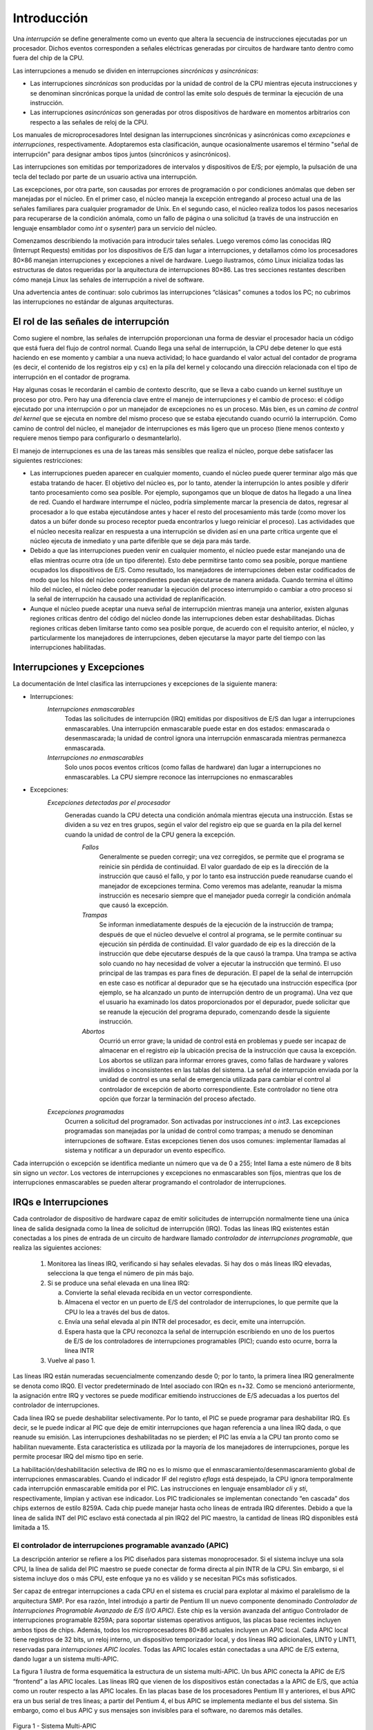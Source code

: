Introducción
============

Una *interrupción* se define generalmente como un evento que altera la secuencia de instrucciones ejecutadas por un procesador. Dichos eventos corresponden a señales eléctricas generadas por circuitos de hardware tanto dentro como fuera del chip de la CPU.

Las interrupciones a menudo se dividen en interrupciones *sincrónicas* y *asincrónicas*:

- Las interrupciones *sincrónicas* son producidas por la unidad de control de la CPU mientras ejecuta instrucciones y se denominan sincrónicas porque la unidad de control las emite solo después de terminar la ejecución de una instrucción.
- Las interrupciones *asincrónicas* son generadas por otros dispositivos de hardware en momentos arbitrarios con respecto a las señales de reloj de la CPU.

Los manuales de microprocesadores Intel designan las interrupciones sincrónicas y asincrónicas como *excepciones* e *interrupciones*, respectivamente. Adoptaremos esta clasificación, aunque ocasionalmente usaremos el término "señal de interrupción" para designar ambos tipos juntos (sincrónicos y asincrónicos).

Las interrupciones son emitidas por temporizadores de intervalos y dispositivos de E/S; por ejemplo, la pulsación de una tecla del teclado por parte de un usuario activa una interrupción.

Las excepciones, por otra parte, son causadas por errores de programación o por condiciones anómalas que deben ser manejadas por el núcleo. En el primer caso, el núcleo maneja la excepción entregando al proceso actual una de las señales familiares para cualquier programador de Unix. En el segundo caso, el núcleo realiza todos los pasos necesarios para recuperarse de la condición anómala, como un fallo de página o una solicitud (a través de una instrucción en lenguaje ensamblador como *int* o *sysenter*) para un servicio del núcleo.

Comenzamos describiendo la motivación para introducir tales señales. Luego veremos cómo las conocidas IRQ (Interrupt Requests) emitidas por los dispositivos de E/S dan lugar a interrupciones, y detallamos cómo los procesadores 80×86 manejan interrupciones y excepciones a nivel de hardware. Luego ilustramos, cómo Linux inicializa todas las estructuras de datos requeridas por la arquitectura de interrupciones 80×86. Las tres secciones restantes describen cómo maneja Linux las señales de interrupción a nivel de software.

Una advertencia antes de continuar: solo cubrimos las interrupciones “clásicas” comunes a todos los PC; no cubrimos las interrupciones no estándar de algunas arquitecturas.

El rol de las señales de interrupción
-------------------------------------
Como sugiere el nombre, las señales de interrupción proporcionan una forma de desviar el procesador hacia un código que está fuera del flujo de control normal. Cuando llega una señal de interrupción, la CPU debe detener lo que está haciendo en ese momento y cambiar a una nueva actividad; lo hace guardando el valor actual del contador de programa (es decir, el contenido de los registros eip y cs) en la pila del kernel y colocando una dirección relacionada con el tipo de interrupción en el contador de programa.

Hay algunas cosas le recordarán el cambio de contexto descrito, que se lleva a cabo cuando un kernel sustituye un proceso por otro. Pero hay una diferencia clave entre el manejo de interrupciones y el cambio de proceso: el código ejecutado por una interrupción o por un manejador de excepciones no es un proceso. Más bien, es un *camino de control del kernel* que se ejecuta en nombre del mismo proceso que se estaba ejecutando cuando ocurrió la interrupción. Como camino de control del núcleo, el manejador de interrupciones es más ligero que un proceso (tiene menos contexto y requiere menos tiempo para configurarlo o desmantelarlo).

El manejo de interrupciones es una de las tareas más sensibles que realiza el núcleo, porque debe satisfacer las siguientes restricciones:

- Las interrupciones pueden aparecer en cualquier momento, cuando el núcleo puede querer terminar algo más que estaba tratando de hacer. El objetivo del núcleo es, por lo tanto, atender la interrupción lo antes posible y diferir tanto procesamiento como sea posible. Por ejemplo, supongamos que un bloque de datos ha llegado a una línea de red. Cuando el hardware interrumpe el núcleo, podría simplemente marcar la presencia de datos, regresar al procesador a lo que estaba ejecutándose antes y hacer el resto del procesamiento más tarde (como mover los datos a un búfer donde su proceso receptor pueda encontrarlos y luego reiniciar el proceso). Las actividades que el núcleo necesita realizar en respuesta a una interrupción se dividen así en una parte crítica urgente que el núcleo ejecuta de inmediato y una parte diferible que se deja para más tarde.
- Debido a que las interrupciones pueden venir en cualquier momento, el núcleo puede estar manejando una de ellas mientras ocurre otra (de un tipo diferente). Esto debe permitirse tanto como sea posible, porque mantiene ocupados los dispositivos de E/S. Como resultado, los manejadores de interrupciones deben estar codificados de modo que los hilos del núcleo correspondientes puedan ejecutarse de manera anidada. Cuando termina el último hilo del núcleo, el núcleo debe poder reanudar la ejecución del proceso interrumpido o cambiar a otro proceso si la señal de interrupción ha causado una actividad de replanificación.
- Aunque el núcleo puede aceptar una nueva señal de interrupción mientras maneja una anterior, existen algunas regiones críticas dentro del código del núcleo donde las interrupciones deben estar deshabilitadas. Dichas regiones críticas deben limitarse tanto como sea posible porque, de acuerdo con el requisito anterior, el núcleo, y particularmente los manejadores de interrupciones, deben ejecutarse la mayor parte del tiempo con las interrupciones habilitadas.

Interrupciones y Excepciones
----------------------------
La documentación de Intel clasifica las interrupciones y excepciones de la siguiente manera:

- Interrupciones:
    *Interrupciones enmascarables*
        Todas las solicitudes de interrupción (IRQ) emitidas por dispositivos de E/S dan lugar a interrupciones enmascarables. Una interrupción enmascarable puede estar en dos estados: enmascarada o desenmascarada; la unidad de control ignora una interrupción enmascarada mientras permanezca enmascarada.
    *Interrupciones no enmascarables*
        Solo unos pocos eventos críticos (como fallas de hardware) dan lugar a interrupciones no enmascarables. La CPU siempre reconoce las interrupciones no enmascarables
- Excepciones:
    *Excepciones detectadas por el procesador*
        Generadas cuando la CPU detecta una condición anómala mientras ejecuta una instrucción. Estas se dividen a su vez en tres grupos, según el valor del registro eip que se guarda en la pila del kernel cuando la unidad de control de la CPU genera la excepción.
            *Fallos*
                Generalmente se pueden corregir; una vez corregidos, se permite que el programa se reinicie sin pérdida de continuidad. El valor guardado de eip es la dirección de la instrucción que causó el fallo, y por lo tanto esa instrucción puede reanudarse cuando el manejador de excepciones termina. Como veremos mas adelante, reanudar la misma instrucción es necesario siempre que el manejador pueda corregir la condición anómala que causó la excepción.
            *Trampas*
                Se informan inmediatamente después de la ejecución de la instrucción de trampa; después de que el núcleo devuelve el control al programa, se le permite continuar su ejecución sin pérdida de continuidad. El valor guardado de eip es la dirección de la instrucción que debe ejecutarse después de la que causó la trampa. Una trampa se activa solo cuando no hay necesidad de volver a ejecutar la instrucción que terminó. El uso principal de las trampas es para fines de depuración. El papel de la señal de interrupción en este caso es notificar al depurador que se ha ejecutado una instrucción específica (por ejemplo, se ha alcanzado un punto de interrupción dentro de un programa). Una vez que el usuario ha examinado los datos proporcionados por el depurador, puede solicitar que se reanude la ejecución del programa depurado, comenzando desde la siguiente instrucción.
            *Abortos*
                Ocurrió un error grave; la unidad de control está en problemas y puede ser incapaz de almacenar en el registro *eip* la ubicación precisa de la instrucción que causa la excepción. Los abortos se utilizan para informar errores graves, como fallas de hardware y valores inválidos o inconsistentes en las tablas del sistema. La señal de interrupción enviada por la unidad de control es una señal de emergencia utilizada para cambiar el control al controlador de excepción de aborto correspondiente. Este controlador no tiene otra opción que forzar la terminación del proceso afectado.

    *Excepciones programadas*
        Ocurren a solicitud del programador. Son activadas por instrucciones *int* o *int3*. Las excepciones programadas son manejadas por la unidad de control como trampas; a menudo se denominan interrupciones de software. Estas excepciones tienen dos usos comunes: implementar llamadas al sistema y notificar a un depurador un evento específico.

Cada interrupción o excepción se identifica mediante un número que va de 0 a 255; Intel llama a este número de 8 bits sin signo un *vector*. Los vectores de interrupciones y excepciones no enmascarables son fijos, mientras que los de interrupciones enmascarables se pueden alterar programando el controlador de interrupciones.

IRQs e Interrupciones
---------------------
Cada controlador de dispositivo de hardware capaz de emitir solicitudes de interrupción normalmente tiene una única línea de salida designada como la línea de solicitud de interrupción (IRQ). Todas las líneas IRQ existentes están conectadas a los pines de entrada de un circuito de hardware llamado *controlador de interrupciones programable*, que realiza las siguientes acciones:

 1. Monitorea las líneas IRQ, verificando si hay señales elevadas. Si hay dos o más líneas IRQ elevadas, selecciona la que tenga el número de pin más bajo.
 2. Si se produce una señal elevada en una línea IRQ:

    a. Convierte la señal elevada recibida en un vector correspondiente.
    b. Almacena el vector en un puerto de E/S del controlador de interrupciones, lo que permite que la CPU lo lea a través del bus de datos.
    c. Envía una señal elevada al pin INTR del procesador, es decir, emite una interrupción.
    d. Espera hasta que la CPU reconozca la señal de interrupción escribiendo en uno de los puertos de E/S de los controladores de interrupciones programables (PIC); cuando esto ocurre, borra la línea INTR

 3. Vuelve al paso 1.

Las líneas IRQ están numeradas secuencialmente comenzando desde 0; por lo tanto, la primera línea IRQ generalmente se denota como IRQ0. El vector predeterminado de Intel asociado con IRQn es n+32. Como se mencionó anteriormente, la asignación entre IRQ y vectores se puede modificar emitiendo instrucciones de E/S adecuadas a los puertos del controlador de interrupciones.

Cada línea IRQ se puede deshabilitar selectivamente. Por lo tanto, el PIC se puede programar para deshabilitar IRQ. Es decir, se le puede indicar al PIC que deje de emitir interrupciones que hagan referencia a una línea IRQ dada, o que reanude su emisión. Las interrupciones deshabilitadas no se pierden; el PIC las envía a la CPU tan pronto como se habilitan nuevamente. Esta característica es utilizada por la mayoría de los manejadores de interrupciones, porque les permite procesar IRQ del mismo tipo en serie.

La habilitación/deshabilitación selectiva de IRQ no es lo mismo que el enmascaramiento/desenmascaramiento global de interrupciones enmascarables. Cuando el indicador IF del registro *eflags* está despejado, la CPU ignora temporalmente cada interrupción enmascarable emitida por el PIC. Las instrucciones en lenguaje ensamblador *cli* y *sti*, respectivamente, limpian y activan ese indicador. Los PIC tradicionales se implementan conectando “en cascada” dos chips externos de estilo 8259A. Cada chip puede manejar hasta ocho líneas de entrada IRQ diferentes. Debido a que la línea de salida INT del PIC esclavo está conectada al pin IRQ2 del PIC maestro, la cantidad de líneas IRQ disponibles está limitada a 15.

El controlador de interrupciones programable avanzado (APIC)
************************************************************
La descripción anterior se refiere a los PIC diseñados para sistemas monoprocesador. Si el sistema incluye una sola CPU, la línea de salida del PIC maestro se puede conectar de forma directa al pin INTR de la CPU. Sin embargo, si el sistema incluye dos o más CPU, este enfoque ya no es válido y se necesitan PICs más sofisticados.

Ser capaz de entregar interrupciones a cada CPU en el sistema es crucial para explotar al máximo el paralelismo de la arquitectura SMP. Por esa razón, Intel introdujo a partir de Pentium III un nuevo componente denominado *Controlador de Interrupciones Programable Avanzado de E/S (I/O APIC)*. Este chip es la versión avanzada del antiguo Controlador de interrupciones programable 8259A; para soportar sistemas operativos antiguos, las placas base recientes incluyen ambos tipos de chips. Además, todos los microprocesadores 80×86 actuales incluyen un APIC local. Cada APIC local tiene registros de 32 bits, un reloj interno, un dispositivo temporizador local, y dos líneas IRQ adicionales, LINT0 y LINT1, reservadas para *interrupciones APIC locales*. Todas las APIC locales están conectadas a una APIC de E/S externa, dando lugar a un sistema multi-APIC.

La figura 1 ilustra de forma esquemática la estructura de un sistema multi-APIC. Un bus APIC conecta la APIC de E/S “frontend” a las APIC locales. Las líneas IRQ que vienen de los dispositivos están conectadas a la APIC de E/S, que actúa como un router respecto a las APIC locales. En las placas base de los procesadores Pentium III y anteriores, el bus APIC era un bus serial de tres líneas; a partir del Pentium 4, el bus APIC se implementa mediante el bus del sistema. Sin embargo, como el bus APIC y sus mensajes son invisibles para el software, no daremos más detalles.

..  figure:: ../images/interrupciones-excepciones-figura-1-sistema-multi-apic.png
    :align: center
    :alt: Figura 1 - Sistema Multi-APIC

    Figura 1 - Sistema Multi-APIC

El APIC de E/S consta de un conjunto de 24 líneas IRQ, una *tabla de redirección de interrupciones* de 24 entradas, registros programables y una unidad de mensajes para enviar y recibir mensajes APIC a través del bus APIC. A diferencia de los pines IRQ del 8259A, la prioridad de las interrupciones no está relacionada con el número de pin: cada entrada en la tabla de redirección se puede programar individualmente para indicar el vector de interrupción y la prioridad, el procesador de destino y cómo se selecciona el procesador. La información en la tabla de redirección se utiliza para traducir cada señal IRQ externa en un mensaje a una o más unidades APIC locales a través del bus APIC.

Las solicitudes de interrupción que provienen de dispositivos de hardware externos se pueden distribuir entre las CPUs disponibles de dos maneras:

*Distribución estática*
    La señal IRQ se envía a los APIC locales enumerados en la entrada correspondiente de la tabla de redirección. La interrupción se envía a una CPU específica, a un subconjunto de CPUs o a todas las CPUs a la vez (modo broadcast).
*Distribución dinámica*
    La señal IRQ se entrega al APIC local del procesador que está ejecutando el proceso con la prioridad más baja.

    Cada APIC local tiene un *registro de prioridad de tarea* programable (TPR), que se utiliza para calcular la prioridad del proceso que se está ejecutando actualmente. Intel espera que este registro se modifique por núcleo de sistema operativo con cada cambio de proceso.

    Si dos o más CPU comparten la prioridad más baja, la carga se distribuye entre ellas utilizando una técnica llamada *arbitraje*. A cada CPU se le asigna una prioridad de arbitraje diferente que va de 0 (la más baja) a 15 (la más alta) en el registro de prioridad de arbitraje del APIC local.

    Cada vez que se entrega una interrupción a una CPU, su prioridad de arbitraje correspondiente se establece automáticamente en 0, mientras que la prioridad de arbitraje de cualquier otra CPU aumenta. Cuando el registro de prioridad de arbitraje se vuelve mayor que 15, se establece en la prioridad de arbitraje anterior de la CPU ganadora incrementada en 1. Por lo tanto, las interrupciones se distribuyen en forma de round-robin entre las CPU con la misma prioridad de tarea.

Además de distribuir interrupciones entre procesadores, el sistema multi-APIC permite que las CPUs generen *interrupciones entre procesadores*. Cuando una CPU desea enviar una interrupción a otra CPU, almacena el vector de interrupción y el identificador del APIC local del objetivo en el Registro de Comando de Interrupción (ICR) de su propio APIC local. Luego se envía un mensaje a través del bus APIC al APIC local del objetivo, que, por lo tanto, emite una interrupción correspondiente a su propia CPU.

Las interrupciones entre procesadores (en resumen, IPIs) son un componente crucial de la arquitectura SMP. Linux las usa activamente para intercambiar mensajes entre CPUs.

Muchos de los sistemas monoprocesador actuales incluyen un chip APIC de E/S, que puede configurarse de dos maneras distintas:

- Como un PIC externo estándar de estilo 8259A conectado a la CPU. El APIC local está deshabilitado y las dos líneas IRQ locales LINT0 y LINT1 están configuradas, respectivamente, como pines INTR y NMI.
- Como un APIC de E/S externo estándar. El APIC local está habilitado y todas las interrupciones externas se reciben a través del APIC de E/S.

Excepciones
-----------
Los microprocesadores 80×86 emiten aproximadamente 20 excepciones diferentes. El núcleo debe proporcionar un manejador de excepciones dedicado para cada tipo de excepción. Para algunas excepciones, la unidad de control de la CPU también genera un *código de error de hardware* y lo inserta en la pila del núcleo antes de iniciar el manejador de excepciones.

Intel reserva los valores del 20 al 31 para desarrollos futuros. Cada excepción es manejada por un manejador de excepciones específico, que generalmente envía una señal Unix al proceso que causó la excepción.

Tabla de descriptores de interrupciones
---------------------------------------
Una tabla del sistema llamada *Tabla de Descriptores de Interrupciones (IDT)* asocia cada interrupción o vector de excepción con la dirección del manejador de interrupciones o excepciones correspondiente. La IDT debe inicializarse correctamente antes de que el núcleo habilite las interrupciones.

El formato de la IDT es similar al de la GDT y las LDT examinadas con antelación. Cada entrada corresponde a una interrupción o un vector de excepción y consta de un descriptor de 8 bytes. Por lo tanto, se requiere un máximo de 256×8=2048 bytes para almacenar el IDT.

El registro de CPU *idtr* permite que el IDT se ubique en cualquier lugar de la memoria: especifica tanto la dirección lineal base del IDT como su límite (longitud máxima). Debe inicializarse antes de habilitar interrupciones.

El IDT puede incluir tres tipos de descriptores; la Figura 4-2 ilustra el significado de los 64 bits incluidos en cada uno de ellos. En particular, el valor del campo Tipo codificado en los bits 40–43 identifica el tipo de descriptor.

..  figure:: ../images/interrupciones-excepciones-figura-2-formato-descriptores-manejadores.png
    :align: center
    :alt: Figura 2 - Formato de los descriptores de los manejadores

    Figura 2 - Formato de los descriptores de los manejadores

Manejo de interrupciones y excepciones por hardware
---------------------------------------------------

Ahora describiremos cómo la unidad de control de la CPU maneja las interrupciones y excepciones. Suponemos que el núcleo se ha inicializado y, por lo tanto, la CPU está funcionando en modo protegido.

Después de ejecutar una instrucción, el par de registros *cs* y *eip* contienen la dirección lógica de la siguiente instrucción que se ejecutará. Antes de tratar esa instrucción, la unidad de control verifica si se produjo una interrupción o una excepción mientras la unidad de control ejecutaba la instrucción anterior. Si se produjo una, la unidad de control hace lo siguiente:

 1. Determina el vector *i* (0≤i≤255) asociado con la interrupción o la excepción.
 2. Lee la entrada i-ésima del IDT al que hace referencia el registro *idtr*.
 3. Obtiene la dirección base del GDT del registro *gdtr* y busca en el GDT para leer el descriptor de segmento identificado por el selector en la entrada del IDT. Este descriptor especifica la dirección base del segmento que incluye el controlador de interrupción o excepción.
 4. Se asegura de que la interrupción haya sido emitida por una fuente autorizada. En primer lugar, compara el nivel de privilegio actual (CPL), que se almacena en los dos bits menos significativos del registro *cs*, con el nivel de privilegio del descriptor (DPL) del descriptor de segmento incluido en el GDT. Genera una excepción de “Protección general” si el CPL es inferior al DPL, porque el manejador de interrupciones no puede tener un privilegio inferior al del programa que causó la interrupción.
 5. Comprueba si se está produciendo un cambio de nivel de privilegio, es decir, si el CPL es diferente del DPL del descriptor de segmento seleccionado. Si es así, la unidad de control debe empezar a utilizar la pila asociada con el nuevo nivel de privilegio. Para ello, realiza los siguientes pasos:

    a. Accede al segmento TSS del proceso en ejecución.
    b. Carga los registros *ss* y *esp* con los valores adecuados para el segmento de pila y el puntero de pila asociados con el nuevo nivel de privilegio. Estos valores se encuentran en el TSS.
    c. En la nueva pila, guarda los valores anteriores de *ss* y *esp*, que definen la dirección lógica de la pila asociada con el nivel de privilegio anterior.
 6. Si se ha producido un fallo, carga *cs* y *eip* con la dirección lógica de la instrucción que causó la excepción para que pueda ejecutarse de nuevo.
 7. Guarda el contenido de *eflags*, *cs* y *eip* en la pila.
 8. Si la excepción lleva un código de error de hardware, lo guarda en la pila.
 9. Carga *cs* y *eip*, respectivamente, con el Selector de segmento y los campos Offset del Descriptor de segmento almacenados en la entrada i-ésima del IDT. Estos valores definen la dirección lógica de la primera instrucción del manejador de interrupciones o excepciones.

El último paso realizado por la unidad de control es equivalente a un salto al manejador de interrupciones o excepciones. En otras palabras, la instrucción procesada por la unidad de control después de tratar la señal de interrupción es la primera instrucción del manejador seleccionado.

Después de procesar la interrupción o excepción, el manejador correspondiente debe ceder el control al proceso interrumpido emitiendo la instrucción *iret*, que obliga a la unidad de control a:

 1. Cargar los registros *cs*, *eip* y *eflags* con los valores guardados en la pila. Si se ha insertado un código de error de hardware en la pila sobre el contenido de *eip*, se debe extraer antes de ejecutar *iret*.
 2. Verificar si el CPL del manejador es igual al valor contenido en los dos bits menos significativos de *cs* (esto significa que el proceso interrumpido se estaba ejecutando en el mismo nivel de privilegio que el manejador). Si es así, *iret* concluye la ejecución; de lo contrario, pasa al siguiente paso.
 3. Carga los registros *ss* y *esp* de la pila y vuelva a la pila asociada con el nivel de privilegio anterior.
 4. Examina el contenido de los registros de segmento *ds, es, fs y gs*; si alguno de ellos contiene un selector que hace referencia a un Descriptor de Segmento cuyo valor DPL es menor que CPL, borre el registro de segmento correspondiente. La unidad de control hace esto para prohibir que los programas de Modo Usuario que se ejecutan con un CPL igual a 3 utilicen registros de segmento utilizados previamente por rutinas del núcleo (con un DPL igual a 0). Si estos registros no se borran, los programas de Modo Usuario maliciosos podrían explotarlos para acceder al espacio de direcciones del núcleo.

Ejecución anidada de controladores de excepciones e interrupciones
------------------------------------------------------------------
Cada interrupción o excepción da lugar a una ruta de control del núcleo o a una secuencia separada de instrucciones que se ejecutan en modo núcleo en nombre del proceso actual. Por ejemplo, cuando un dispositivo de E/S lanza una interrupción, las primeras instrucciones de la ruta de control del núcleo correspondiente son las que guardan el contenido de los registros de la CPU en la pila del modo núcleo, mientras que las últimas son las que restauran el contenido de los registros.

Las rutas de control del núcleo pueden estar anidadas de forma arbitraria; un manejador de interrupciones puede ser interrumpido por otro manejador de interrupciones, dando lugar así a una ejecución anidada de rutas de control del núcleo, como se muestra en la figura 3. Como resultado, las últimas instrucciones de una ruta de control del núcleo que se encarga de una interrupción no siempre ponen el proceso actual de nuevo en modo usuario: si el nivel de anidación es mayor que 1, estas instrucciones pondrán en ejecución la ruta de control del núcleo que se interrumpió por última vez, y la CPU seguirá funcionando en modo núcleo.

..  figure:: ../images/interrupciones-excepciones-figura-3-ejemplo-ejecucion-anidada-hilos-kernel.png
    :align: center
    :alt: Figura 3 - Un ejemplo de ejecución anidada de hilos del kernel

    Figura 3 - Un ejemplo de ejecución anidada de hilos del kernel

El precio a pagar por permitir rutas de control de kernel anidadas es que un manejador de interrupciones nunca debe bloquearse, es decir, no se puede realizar ningún cambio de proceso mientras que se esté ejecutando un manejador de interrupciones. De hecho, todos los datos necesarios para reanudar una ruta de control de kernel anidada se almacenan en la pila del modo kernel, que está estrechamente vinculada al proceso actual.

Suponiendo que el kernel no tiene errores, la mayoría de las excepciones solo pueden ocurrir mientras la CPU está en modo usuario. De hecho, son causadas por errores de programación o activadas por depuradores. Sin embargo, la excepción "Page Fault" puede ocurrir en el modo kernel. Esto sucede cuando el proceso intenta direccionar una página que pertenece a su espacio de direcciones pero que no está actualmente en la RAM. Mientras maneja dicha excepción, el kernel puede suspender el proceso actual y reemplazarlo con otro hasta que la página solicitada esté disponible. La ruta de control de kernel que maneja la excepción "Page Fault" reanuda la ejecución tan pronto como el proceso obtiene el procesador nuevamente.

Como el manejador de excepciones “Page Fault” nunca da lugar a más excepciones, como máximo se pueden apilar dos rutas de control del núcleo asociadas con excepciones (la primera causada por una invocación de llamada del sistema, la segunda causada por un Page Fault), una sobre la otra.

A diferencia de las excepciones, las interrupciones emitidas por dispositivos de E/S no hacen referencia a estructuras de datos específicas del proceso actual, aunque las rutas de control del núcleo que las manejan se ejecutan en nombre de ese proceso. De hecho, es imposible predecir qué proceso se estará ejecutando cuando se produzca una interrupción determinada.

Un manejador de interrupciones puede anular tanto a otros manejadores de interrupciones como a manejadores de excepciones. Por el contrario, un manejador de excepciones nunca anula a un manejador de interrupciones. La única excepción que se puede activar en el modo de núcleo es “Page Fault”, que acabamos de describir. Pero los manejadores de interrupciones nunca realizan operaciones que puedan inducir fallos de página y, por lo tanto, potencialmente, un cambio de proceso.

Linux intercambia las rutas de control del núcleo por dos razones principales:

- Para mejorar el rendimiento de los controladores de interrupciones programables y los controladores de dispositivos. Supongamos que un controlador de dispositivo emite una señal en una línea IRQ: el PIC la transforma en una interrupción externa y, a continuación, tanto el PIC como el controlador de dispositivo permanecen bloqueados hasta que el PIC recibe un acuse de recibo de la CPU. Gracias al intercambio de rutas de control del núcleo, el núcleo puede enviar el acuse de recibo incluso cuando está gestionando una interrupción anterior.
- Para implementar un modelo de interrupción sin niveles de prioridad. Debido a que cada manejador de interrupciones puede ser postergado por otro, no hay necesidad de establecer prioridades predefinidas entre los dispositivos de hardware. Esto simplifica el código del núcleo y mejora su portabilidad.

En sistemas multiprocesador, varias rutas de control del núcleo pueden ejecutarse simultáneamente. Además, una ruta de control del núcleo asociada a una excepción puede empezar a ejecutarse en una CPU y, debido a un cambio de proceso, migrar a otra CPU.

Manejo de excepciones
---------------------
La mayoría de las excepciones emitidas por la CPU son interpretadas por Linux como condiciones de error. Cuando se produce una de ellas, el núcleo envía una señal al proceso que causó la excepción para notificarle una condición anómala. Si, por ejemplo, un proceso realiza una división por cero, la CPU lanza una excepción de “Error de división” y el controlador de excepciones correspondiente envía una señal SIGFPE al proceso actual, que luego toma las medidas necesarias para recuperarse o (si no se ha configurado ningún controlador de señales para esa señal) abortar.

Los manejadores de excepciones tienen una estructura estándar que consta de tres pasos:

1. Guardar el contenido de la mayoría de los registros en la pila del modo kernel (esta parte está codificada en lenguaje ensamblador).
2. Manejar la excepción mediante una función C de alto nivel.
3. Salir del manejador mediante la función ret_from_exception().

Manejo de interrupciones
------------------------
Como explicamos anteriormente, la mayoría de las excepciones se manejan simplemente enviando una señal Unix al proceso que causó la excepción. La acción a tomar se pospone hasta que el proceso recibe la señal; como resultado, el núcleo puede procesar la excepción rápidamente.

Este enfoque no se aplica a las interrupciones, porque con frecuencia llegan mucho después de que el proceso con el que están relacionadas (por ejemplo, un proceso que solicitó una transferencia de datos) haya sido suspendido y se esté ejecutando un proceso completamente no relacionado. Por lo tanto, no tendría sentido enviar una señal Unix al proceso actual.

El manejo de interrupciones depende del tipo de interrupción. Para nuestros propósitos, distinguiremos tres clases principales de interrupciones:

*Interrupciones de E/S*
    Un dispositivo de E/S requiere atención; el manejador de interrupciones correspondiente debe consultar al dispositivo para determinar el curso de acción adecuado.
*Interrupciones del temporizador*
    Algún temporizador, ya sea un temporizador APIC local o un temporizador externo, ha emitido una interrupción; este tipo de interrupción le dice al núcleo que ha transcurrido un intervalo de tiempo fijo. Estas interrupciones se manejan principalmente como interrupciones de E/S.
*Interrupciones entre procesadores*
    Una CPU emitió una interrupción para otra CPU de un sistema multiprocesador.

Manejo de interrupciones de E/S
*******************************
En general, un manejador de interrupciones de E/S debe ser lo suficientemente flexible para dar servicio a varios dispositivos al mismo tiempo. En la arquitectura de bus PCI, por ejemplo, varios dispositivos pueden compartir la misma línea IRQ. Esto significa que el vector de interrupción por sí solo no cuenta toda la historia. En el ejemplo que se muestra en la siguiente tabla, el mismo vector 43 se asigna al puerto USB y a la tarjeta de sonido. Sin embargo, algunos dispositivos de hardware que se encuentran en arquitecturas de PC más antiguas (como ISA) no funcionan de manera confiable si su línea IRQ se comparte con otros dispositivos.

La flexibilidad del manejador de interrupciones se logra de dos maneras distintas, como se analiza en la siguiente lista.

*Uso compartido de IRQ*
    El manejador de interrupciones ejecuta varias rutinas de servicio de interrupción (ISR). Cada ISR es una función relacionada con un solo dispositivo que comparte la línea IRQ. Debido a que no es posible saber de antemano qué dispositivo en particular emitió la IRQ, cada ISR se ejecuta para verificar si su dispositivo necesita atención; si es así, la ISR realiza todas las operaciones que deben ejecutarse cuando el dispositivo genera una interrupción.
*Asignación dinámica de IRQ*
    Una línea IRQ se asocia con un controlador de dispositivo en el último momento posible; por ejemplo, la línea IRQ del dispositivo de disquete se asigna sólo cuando un usuario accede al dispositivo de disquete. De esta manera, el mismo vector IRQ puede ser utilizado por varios dispositivos de hardware incluso si no pueden compartir la línea IRQ; por supuesto, los dispositivos de hardware no pueden utilizarse al mismo tiempo.

No todas las acciones que se deben realizar cuando se produce una interrupción tienen la misma urgencia. De hecho, el propio manejador de interrupciones no es un lugar adecuado para todo tipo de acciones. Las operaciones largas no críticas deben posponerse, porque mientras se está ejecutando un manejador de interrupciones, las señales en la línea IRQ correspondiente se ignoran temporalmente. Lo más importante, el proceso en nombre del cual se ejecuta un manejador de interrupciones debe permanecer siempre en el estado TASK_RUNNING, o puede producirse un bloqueo del sistema. Por tanto, los manejadores de interrupciones no pueden realizar ningún procedimiento de bloqueo como una operación de disco de E/S. Linux divide las acciones que se deben realizar después de una interrupción en tres clases:

*Críticas*
    Acciones, como reconocer una interrupción al PIC, reprogramar el PIC o el controlador del dispositivo o actualizar las estructuras de datos a las que acceden tanto el dispositivo como el procesador. Estas se pueden ejecutar rápidamente y son críticas, porque se deben realizar lo antes posible. Las acciones críticas se ejecutan dentro del manejador de interrupciones de inmediato, con las interrupciones enmascarables deshabilitadas.
*No críticas*
    Acciones como actualizar las estructuras de datos a las que solo accede el procesador (por ejemplo, leer el código después de que se haya presionado una tecla del teclado). Estas acciones también pueden finalizar rápidamente, por lo que el manejador de interrupciones las ejecuta inmediatamente, con las interrupciones habilitadas.
*Diferibles no críticas*
    Acciones como copiar el contenido de un búfer en el espacio de direcciones de un proceso (por ejemplo, enviar el búfer de línea del teclado al proceso manejador de terminal). Estas pueden demorarse durante un largo intervalo de tiempo sin afectar las operaciones del núcleo; el proceso interesado simplemente seguirá esperando los datos. Las acciones diferibles no críticas se realizan por medio de funciones separadas que se analizan en la sección posterior “Softirqs y Tasklets”.

Independientemente del tipo de circuito que causó la interrupción, todos los manejadores de interrupciones de E/S realizan las mismas cuatro acciones básicas:

1. Guardar el valor de IRQ y el contenido del registro en la pila del Kernel.
2. Enviar un acuse de recibo al PIC que está dando servicio a la línea IRQ, lo que le permite emitir más interrupciones.
3. Ejecutar las rutinas de servicio de interrupción (ISR) asociadas con todos los dispositivos que comparten la IRQ.
4. Terminar saltando a la dirección *ret_from_intr()*.

Se necesitan varios descriptores para representar tanto el estado de las líneas IRQ como las funciones que se ejecutarán cuando se produce una interrupción. La igura 4 representa de forma esquemática los circuitos de hardware y las funciones de software utilizadas para manejar una interrupción. Estas funciones se analizan en las siguientes secciones.

Vectores de interrupción
>>>>>>>>>>>>>>>>>>>>>>>>
Como se ilustra en la siguiente tabla, a las IRQ físicas se les puede asignar cualquier vector en el rango 32–238. Sin embargo, Linux usa el vector 128 para implementar llamadas al sistema.

+------------------+--------------------------------------------------+
| Rango del Vector | Uso                                              |
+==================+==================================================+
|0-19(0x0-0x13)    | Interrupciones y excepciones no enmascarables    |
+------------------+--------------------------------------------------+
|20-31(0x14-0x1f)  | Reservado por Intel                              |
+------------------+--------------------------------------------------+
|32-127(0x20-0x7f) | Interrupciones Externas (IRQs)                   |
+------------------+--------------------------------------------------+
|128(0x80)         | Excepción programada para llamadas al sistema    |
+------------------+--------------------------------------------------+
|129-238(0x81-0xee)| Interrupciones Externas (IRQs)                   |
+------------------+--------------------------------------------------+
|239(0xef)         | Interrupción del timer del APIC local            |
+------------------+--------------------------------------------------+
|240(0xfo)         | Interrupción termal del APIC local               |
+------------------+--------------------------------------------------+
|241-250(0xf1-0xfa)| Reservado por Linux para uso futuro              |
+------------------+--------------------------------------------------+
|251-253(0xfb-0xfd)| Interrupciones entre procesadores                |
+------------------+--------------------------------------------------+
|254(0xfe)         | Interrupcion de error del APIC local             |
+------------------+--------------------------------------------------+
|255(0xff          | Interrupcion espurea del APIC local              |
+------------------+--------------------------------------------------+

La arquitectura de PC compatible con IBM requiere que algunos dispositivos estén conectados estáticamente a líneas IRQ específicas. En particular:

- El dispositivo temporizador de intervalo debe estar conectado a la línea IRQ0.
- El PIC esclavo 8259A debe estar conectado a la línea IRQ2 (aunque ahora se están usando PIC más avanzados, Linux aún admite PIC de estilo 8259A).

..  figure:: ../images/interrupciones-excepciones-figura-4-manejo-de-interrupciones-ES.png
    :align: center
    :alt: Figura 4 - Manejo de interrupciones de E/S

    Figura 4 - Manejo de interrupciones de E/S

- El coprocesador matemático externo debe estar conectado a la línea IRQ13 (aunque los procesadores 80×86 recientes ya no usan dicho dispositivo, Linux continúa admitiendo el modelo 80386).
- En general, un dispositivo de E/S se puede conectar a un número limitado de líneas IRQ. (De hecho, cuando se juega con un PC antiguo en el que no es posible compartir IRQ, es posible que no se pueda instalar una nueva tarjeta debido a conflictos de IRQ con otros dispositivos de hardware ya presentes). 

Hay tres formas de seleccionar una línea para un dispositivo configurable por IRQ:
- Configurando puentes de hardware (solo en tarjetas de dispositivos muy antiguas).
- Mediante un programa de utilidad enviado con el dispositivo y ejecutado al instalarlo. Dicho programa puede solicitar al usuario que seleccione un número de IRQ disponible o sondear el sistema para determinar un número disponible por sí mismo.
- Mediante un protocolo de hardware ejecutado al iniciar el sistema. Los dispositivos periféricos declaran qué líneas de interrupción están listos para usar; luego, se negocian los valores finales para reducir los conflictos tanto como sea posible. Una vez hecho esto, cada manejador de interrupciones puede leer la IRQ asignada mediante una función que accede a algunos puertos de E/S del dispositivo. Por ejemplo, los controladores para dispositivos que cumplen con el estándar de Interconexión de componentes periféricos (PCI) utilizan un grupo de funciones como *pci_read_config_byte()* para acceder al espacio de configuración del dispositivo.

La siguiente tabla muestra una disposición bastante arbitraria de dispositivos e IRQ, como los que se pueden encontrar en una PC en particular.

+-----+-----+--------------------------------+
| IRQ | INT | Dispositivo de hardware        |
+=====+=====+================================+
|0    |32   | Timer                          |
+-----+-----+--------------------------------+
|1    |33   | Teclado                        |
+-----+-----+--------------------------------+
|2    |34   | PIC en cascada                 |
+-----+-----+--------------------------------+
|3    |35   | Segundo puerto serial          |
+-----+-----+--------------------------------+
|4    |36   | Primer puerto serial           |
+-----+-----+--------------------------------+
|6    |38   | Disquetera                     |
+-----+-----+--------------------------------+
|8    |40   | Reloj del sistema              |
+-----+-----+--------------------------------+
|10   |42   | Interface de red               |
+-----+-----+--------------------------------+
|11   |43   | Puerto USB, placa de sonido    |
+-----+-----+--------------------------------+
|12   |44   | Mouse PS/S                     |
+-----+-----+--------------------------------+
|13   |45   | Coprocesador matemático        |
+-----+-----+--------------------------------+
|14   |46   | Controlador de disco IDE 1     |
+-----+-----+--------------------------------+
|15   |47   | Controlador de disco IDE 2     |
+-----+-----+--------------------------------+

El núcleo debe descubrir qué dispositivo de E/S corresponde al número de IRQ antes de habilitar las interrupciones. De lo contrario, por ejemplo, ¿cómo podría el núcleo manejar una señal de un disco SCSI sin saber qué vector corresponde al dispositivo? La correspondencia se establece mientras se inicializa cada controlador de dispositivo.

Estructuras de datos de IRQs
>>>>>>>>>>>>>>>>>>>>>>>>>>>>
Como siempre, cuando se discuten operaciones complicadas que involucran transiciones de estado, ayuda entender primero dónde se almacenan los datos clave. Por lo tanto, esta sección explica las estructuras de datos que soportan el manejo de interrupciones y cómo se disponen en varios descriptores. La figura 5 ilustra esquemáticamente las relaciones entre los descriptores principales que representan el estado de las líneas IRQ.

..  figure:: ../images/interrupciones-excepciones-figura-5-descriptores-de-interrupciones.png
    :align: center
    :alt: Figura 5 - Descriptores de IRQs

    Figura 5 - Descriptores de IRQs

Cada vector de interrupción tiene su propio descriptor *irq_desc_t*, cuyos campos se enumeran en la siguiente tabla. Todos estos descriptores se agrupan en el vector *irq_desc*.

+----------------+-----------------------------------------------------------------------------+
| Campo          | Descripción                                                                 |
+================+=============================================================================+
|handler         | Apunta al objeto PIC que sirve la linea IRQ.                                |
+----------------+-----------------------------------------------------------------------------+
|handler_data    | Puntero a los datos usado por los métodos del objeto PIC                    |
+----------------+-----------------------------------------------------------------------------+
|action          | Identifica las rutinas de interrupción que serán invocadas cuando           |
|                | ocurra una interrupción                                                     |
+----------------+-----------------------------------------------------------------------------+
|status          | Conjunto de banderas que describen la línea de estado de la IRQ             |
+----------------+-----------------------------------------------------------------------------+
|depth           | Contiene 0 si la línea está habilitado y positivo si está deshabilitada     |
+----------------+-----------------------------------------------------------------------------+
|irq_count       | Contador de ocurrencias de interrupciones sobre la línea.                   |
+----------------+-----------------------------------------------------------------------------+
|irqs_unhandled  | Contador de ocurrencias de interrupciones no manejadas sobre la línea.      |
+----------------+-----------------------------------------------------------------------------+
|lock            | Spin lock usado para serializar el acceso al descriptor.                    |
+----------------+-----------------------------------------------------------------------------+

Una interrupción es *inesperada* si no es manejada por el núcleo, es decir, si no hay ISR (Rutina de Servicio de Interrupción) asociado con la línea IRQ, o si ningún ISR asociado con la línea reconoce la interrupción como generada por su propio dispositivo de hardware. Normalmente, el núcleo verifica la cantidad de interrupciones inesperadas recibidas en una línea IRQ, para deshabilitar la línea en caso de que un dispositivo de hardware defectuoso siga generando una interrupción una y otra vez. Debido a que la línea IRQ puede ser compartida entre varios dispositivos, el núcleo no deshabilita la línea tan pronto como detecta una sola interrupción no controlada. En lugar de eso, el núcleo almacena en los campos *irq_count* e *irqs_unhandled* del descriptor *irq_desc_t* el número total de interrupciones y el número de interrupciones inesperadas, respectivamente; cuando se genera la interrupción número 100.000, el núcleo deshabilita la línea si el número de interrupciones no controladas es superior a 99.900 (es decir, si ubieron menos de 101 interrupciones esperadas durante las últimas 100.000 recibidas de los dispositivos de hardware que comparten la línea).

El campo *depth* y el indicador IRQ_DISABLED del descriptor *irq_desc_t* especifican si la línea IRQ está habilitada o deshabilitada. Cada vez que se invoca la función *deshabilitar_irq()* o *deshabilitar_irq_nosync()*, el campo *depth* se incrementa; Si *depth* es igual a 0, la función deshabilita la línea IRQ y establece su indicador IRQ_DISABLED. Por el contrario, cada invocación de la función *enable_irq()* disminuye el campo; si *depth* se convierte en 0, la función habilita la línea IRQ y borra su indicador IRQ_DISABLED.

Distribución de IRQs en sistemas multiprocesador
>>>>>>>>>>>>>>>>>>>>>>>>>>>>>>>>>>>>>>>>>>>>>>>>
Linux se apega al modelo de multiprocesamiento simétrico (SMP, por sus siglas en inglés); esto significa, esencialmente, que el núcleo no debería tener ningún sesgo hacia una CPU con respecto a las otras. Como consecuencia, el núcleo intenta distribuir las señales IRQs provenientes de los dispositivos de hardware en forma circular entre todas las CPUs. Por lo tanto, todas las CPUs deberían dedicar aproximadamente la misma fracción de su tiempo de ejecución a atender las interrupciones de E/S.

En resumen, cuando un dispositivo de hardware genera una señal IRQ, el sistema multi-APIC selecciona una de las CPU y envía la señal al APIC local correspondiente, que a su vez interrumpe a su CPU. Ninguna otra CPU recibe notificación del evento.

Todo esto lo hace mágicamente el hardware, por lo que no debería ser un problema para el núcleo después de la inicialización del sistema multi-APIC.

Linux 2.6 hace uso de un hilo especial del núcleo llamado *kirqd* que explota una característica interesante de los sistemas multi-APIC, llamada *afinidad IRQ* de una CPU: modificando las entradas de la tabla de redirección de interrupciones del APIC de E/S, es posible enrutar una señal de interrupción a una CPU específica.

Softirqs y Tasklets
-------------------
Mencionamos anteriormente en la sección “Manejo de interrupciones” que varias tareas entre las ejecutadas por el núcleo no son críticas: pueden ser diferidas por un largo período de tiempo, si es necesario. Recuerde que las rutinas de servicio de interrupción (ISR) de un manejador de interrupciones están serializadas, y a menudo no debería haber ocurrencia de una interrupción hasta que el manejador de interrupciones correspondiente haya terminado. Por el contrario, las tareas diferibles pueden ejecutarse con todas las interrupciones habilitadas. Sacarlos del manejador de interrupciones ayuda a mantener pequeño el tiempo de respuesta del núcleo. Esta es una propiedad muy importante para muchas aplicaciones críticas en el tiempo que esperan que sus solicitudes de interrupción sean atendidas en unos pocos milisegundos.

Linux 2.6 responde a este desafío utilizando dos tipos de funciones del núcleo interrumpibles no urgentes: las llamadas *funciones diferibles (softirqs y tasklets)*, y las ejecutadas por medio de algunas colas de trabajo (Work Queues).

Las softirqs y los tasklets están estrictamente correlacionados, porque los tasklets se implementan sobre las softirqs. De hecho, el término “softirq”, que aparece en el código fuente del núcleo, a menudo denota ambos tipos de funciones diferibles. Otro término ampliamente utilizado es el *contexto de interrupción*: especifica que el núcleo está ejecutando actualmente un manejador de interrupciones o una función diferible.

Los softirq se asignan estáticamente (es decir, se definen en tiempo de compilación), mientras que los tasklets también se pueden asignar e inicializar en tiempo de ejecución (por ejemplo, al cargar un módulo del núcleo). Los softirq se pueden ejecutar simultáneamente en varias CPU, incluso si son del mismo tipo. Por lo tanto, los softirq son funciones reentrantes y deben proteger explícitamente sus estructuras de datos con candados (Spin Lock). Los tasklets no tienen que preocuparse por esto, porque su ejecución está controlada de manera más estricta por el núcleo. Los tasklets del mismo tipo siempre se serializan: en otras palabras, el mismo tipo de tasklet no puede ser ejecutado por dos CPUs al mismo tiempo. Sin embargo, los tasklets de diferentes tipos se pueden ejecutar simultáneamente en varias CPUs. La serialización de tasklets simplifica la vida de los desarrolladores de drivers de dispositivos, porque la función del tasklet no necesita ser reentrante.

En términos generales, se pueden realizar cuatro tipos de operaciones en funciones diferibles:

*Inicialización*
    Define una nueva función diferible; esta operación se realiza normalmente cuando el núcleo se inicializa a sí mismo o se carga un módulo.
*Activación*
    Marca una función diferible como "pendiente" (para que se ejecute la próxima vez que el núcleo programe una ronda de ejecuciones de funciones diferibles). La activación se puede realizar en cualquier momento (incluso mientras se manejan interrupciones).
*Enmascaramiento*
    Desactiva selectivamente una función diferible para que el núcleo no la ejecute incluso si está activada.
*Ejecución*
    Ejecuta una función diferible pendiente junto con todas las demás funciones diferibles pendientes del mismo tipo; la ejecución se realiza en momentos bien especificados, que se explican más adelante en la sección "Softirqs".

La activación y la ejecución están vinculadas entre sí: una función diferible que ha sido activada por una CPU determinada debe ejecutarse en la misma CPU. No hay ninguna razón evidente que sugiera que esta regla sea beneficiosa para el rendimiento del sistema. Vincular la función diferible a la CPU activadora podría, en teoría, hacer un mejor uso de la caché de hardware de la CPU. Después de todo, es posible que el hilo del núcleo activador acceda a algunas estructuras de datos que también serán utilizadas por la función diferible. Sin embargo, las líneas relevantes podrían fácilmente no estar ya en la caché cuando se ejecuta la función diferible porque su ejecución puede retrasarse mucho tiempo. Además, vincular una función a una CPU es siempre una operación potencialmente "peligrosa", porque una CPU puede terminar muy ocupada mientras que las otras están mayormente inactivas.

Softirqs
********
Linux 2.6 utiliza una cantidad limitada de softirqs. Para la mayoría de los propósitos, los tasklets son lo suficientemente buenos y son mucho más fáciles de escribir porque no necesitan ser reentrantes.

De hecho, actualmente solo están definidos los seis tipos de softirqs que se enumeran en la siguiente tabla.

+----------------+------------------+---------------------------------------------------+
|Softirq         |Indice(prioridad) |Descripción                                        |
+================+==================+===================================================+
|HI_SOFTIRQ      |0                 |Maneja tasklets de alta prioridad                  |
+----------------+------------------+---------------------------------------------------+
|TIMER_SOFTIRQ   |1                 |Tasklets relacionados a interrupciones del timer   |
+----------------+------------------+---------------------------------------------------+
|NET_TX_SOFTIRQ  |2                 |Transmisión de paquetes hacia placas de red        |
+----------------+------------------+---------------------------------------------------+
|NET_RX_SOFTIRQ  |3                 |Recepción de paquetes desde placas de red          |
+----------------+------------------+---------------------------------------------------+
|SCSI_SOFTIRQ    |4                 |Procesamiento post interrupción de comandos SCSI   |
+----------------+------------------+---------------------------------------------------+
|TASKLET_SOFTIRQ |5                 |Maneja tasklets regulares                          |
+----------------+------------------+---------------------------------------------------+

El índice de un sofirq determina su prioridad: un índice más bajo significa una prioridad más alta porque las funciones de softirq se ejecutarán a partir del índice 0.

Manejando softirqs
>>>>>>>>>>>>>>>>>>
La función *open_softirq()* se encarga de la inicialización de softirq. Utiliza tres parámetros: el índice de softirq, un puntero a la función softirq que se va a ejecutar y un segundo puntero a una estructura de datos que puede requerir la función softirq. *open_softirq()* se limita a inicializar la entrada adecuada del vector *softirq_vec*.

Los softirq se activan mediante la función *raise_softirq()*. Esta función, que recibe como parámetro el índice *nr* del softirq, realiza las siguientes acciones:

1. Ejecuta la macro local_irq_save para guardar el estado del indicador IF del registro eflags y deshabilitar las interrupciones en la CPU local.
2. Marca el softirq como pendiente fijando el bit correspondiente al índice nr en la máscara de bits de softirq de la CPU local.
3. Si in_interrupt() produce el valor 1, salta al paso 5. Esta situación indica que se ha invocado raise_softirq() en el contexto de interrupción o que los softirqs están deshabilitados actualmente.
4. De lo contrario, invoca wakeup_softirqd() para despertar, si es necesario, el hilo de kernel ksoftirqd de la CPU local (ver más adelante).
5. Ejecuta la macro local_irq_restore para restaurar el estado del indicador IF guardado en el paso 1.

Las comprobaciones de softirqs activos (pendientes) se deben realizar periódicamente, pero sin inducir demasiada sobrecarga. Se realizan en unos pocos puntos del código del kernel. Aquí hay una lista de los puntos más significativos (tenga en cuenta que el número y la posición de los puntos de control de softirq cambian tanto con la versión del núcleo como con la arquitectura de hardware compatible):

- Cuando el núcleo invoca la función local_bh_enable()* para habilitar softirqs en la CPU local
- Cuando la función do_IRQ() termina de manejar una interrupción de E/S e invoca la macro irq_exit()
- Si el sistema usa una APIC de E/S, cuando la función smp_apic_timer_interrupt() termina de manejar una interrupción del temporizador local (consulte la sección “Arquitectura de cronometraje en sistemas multiprocesador” en el Capítulo 6)
- En sistemas multiprocesador, cuando una CPU termina de manejar una función activada por una interrupción entre procesadores CALL_FUNCTION_VECTOR
- Cuando se despierta uno de los subprocesos especiales del núcleo ksoftirqd/n (consulte más adelante)

La función do_softirq()
>>>>>>>>>>>>>>>>>>>>>>>
Si se detectan softirqs pendientes en uno de estos puntos de control, el núcleo invoca *do_softirq()* para encargarse de ellos. Esta función realiza las siguientes acciones:

1. Si *in_interrupt()* produce el valor uno, esta función retorna. Esta situación indica que se ha invocado *do_softirq()* en el contexto de interrupción o que los softirqs están actualmente deshabilitados.
2. Ejecuta *local_irq_save* para guardar el estado del indicador IF y deshabilitar las interrupciones en la CPU local.
3. Si el tamaño de la estructura *thread_union* es de 4 KB, cambia a la pila de softIRQ, si es necesario.
4. Invoca la función *__do_softirq()*.
5. Si la pila IRQ suave se ha cambiado efectivamente en el paso 3 anterior, restaura el puntero de pila original en el registro *esp*, volviendo así a la pila de excepciones que estaba en uso antes.
6. Ejecuta local_irq_restore para restaurar el estado del indicador IF (interrupciones locales habilitadas o deshabilitadas) guardado en el paso 2 y regresa.

La función __do_softirq()
>>>>>>>>>>>>>>>>>>>>>>>>>
La función *__do_softirq()* lee la máscara de bits softirq de la CPU local y ejecuta las funciones diferibles correspondientes a cada bit establecido. Mientras se ejecuta una función softirq, pueden aparecer nuevas softirq pendientes; para asegurar un tiempo de latencia bajo para las funciones diferibles, *__do_softirq()* sigue ejecutándose hasta que se hayan ejecutado todas las softirq pendientes. Sin embargo, este mecanismo podría obligar a __do_softirq() a ejecutarse durante largos períodos de tiempo, lo que retrasaría considerablemente los procesos del modo usuario. Por esa razón, *__do_softirq()* realiza una cantidad fija de iteraciones y luego retorna. Las softirq pendientes restantes, si las hubiera, serán manejadas a su debido tiempo por el hilo del kernel *ksoftirqd* que se describe en la siguiente sección. Aquí hay una breve descripción de las acciones realizadas por la función:

1. Inicializa el contador de iteración a 10.
2. Copia la máscara de bits softirq de la CPU local en la variable local pending.
3. Invoca local_bh_disable() para aumentar el contador softirq. Es un tanto contra-intuitivo que las funciones diferibles deban ser deshabilitadas antes de comenzar a ejecutarlas, pero realmente tiene mucho sentido. Debido a que las funciones diferibles se ejecutan principalmente con interrupciones habilitadas, se puede generar una interrupción en medio de la función _ _do_softirq(). Cuando do_IRQ() ejecuta la macro irq_exit(), se podría iniciar otra instancia de la función _ _do_softirq(). Esto se debe evitar, porque las funciones diferibles deben ejecutarse en serie en la CPU. Por lo tanto, la primera instancia de _ _do_softirq() deshabilita las funciones diferibles, de modo que cada nueva instancia de la función saldrá en el paso 1 de do_softirq().
4. Borra el mapa de bits de softirq de la CPU local, de modo que se puedan activar nuevos softirqs (el valor de la máscara de bits ya se guardó en la variable local pendiente en el paso 2).
5. Ejecuta local_irq_enable() para habilitar las interrupciones locales.
6. Para cada bit establecido en la variable local pendiente, ejecuta la función soft-irq correspondiente; recuerde que la dirección de la función para el softirq con índice n se almacena en softirq_vec[n]->action.
7. Ejecuta local_irq_disable() para deshabilitar las interrupciones locales.
8. Copia la máscara de bits de softirq de la CPU local en la variable local pendiente y disminuye el contador de iteraciones una vez más.
9. Si el valor pendiente no es cero (se activó al menos un softirq desde el inicio de la última iteración) y el contador de iteraciones sigue siendo positivo, retrocede al paso 4.
10. Si hay más softirq pendientes, invoca wakeup_softirqd() para despertar el hilo del núcleo que se encarga de los softirq para la CPU local (consulte la siguiente sección).
11. Resta 1 del contador de softirq, habilitando así nuevamente las funciones diferibles.

Los hilos del kernel ksoftirqd
>>>>>>>>>>>>>>>>>>>>>>>>>>>>>>
En versiones recientes del kernel, cada CPU tiene su propio hilo de kernel *ksoftirqd/n* (donde *n* es el número lógico de la CPU). Cada hilo de kernel *ksoftirqd/n* ejecuta la función *ksoftirqd()*, que básicamente ejecuta el siguiente bucle:

..  code-block:: c

    for(;;) {
        set_current_state(TASK_INTERRUPTIBLE);
        schedule();
        /* ahora en estado TASK_RUNNING */
        while (local_softirq_pending()) {
            preempt_disable();
            do_softirq();
            preempt_enable();
            cond_resched();
        }
    }

Cuando se activa, el hilo de kernel verifica la máscara de bits softirq local_softirq_pending() e invoca, si es necesario, do_softirq(). Si no hay softirqs pendientes, la función pone el proceso actual en el estado TASK_INTERRUPTIBLE e invoca entonces la función cond_resched() para realizar un cambio de proceso si lo requiere el proceso actual (indicador TIF_NEED_RESCHED del conjunto thread_info actual).

Los hilos de kernel ksoftirqd/n representan una solución para un problema crítico de equilibrio.

Las funciones softirqs pueden reactivarse a sí mismas; de hecho, tanto los softirqs de red como los softirqs de tasklet lo hacen. Además, los eventos externos, como la inundación de paquetes en una tarjeta de red, pueden activar softirqs con una frecuencia muy alta.

El potencial de un flujo continuo de alto volumen de softirqs crea un problema que se resuelve introduciendo hilos del núcleo. Sin ellos, los desarrolladores se enfrentan esencialmente a dos estrategias alternativas.

La primera estrategia consiste en ignorar los nuevos softirqs que se producen mientras se ejecuta *do_softirq()*. En otras palabras, la función *do_softirq()* podría determinar qué softirqs están pendientes cuando se inicia la función y luego ejecutar sus funciones. A continuación, finalizaría sin volver a verificar los softirqs pendientes. Esta solución no es lo suficientemente buena. Supongamos que una función softirq se reactiva durante la ejecución de *do_softirq()*. En el peor de los casos, el softirq no se ejecuta nuevamente hasta la siguiente interrupción del temporizador, incluso si la máquina está inactiva. Como resultado, el tiempo de latencia de softirq es inaceptable para los desarrolladores de redes.

La segunda estrategia consiste en volver a verificar continuamente los softirqs pendientes. La función *do_softirq()* podría seguir comprobando los softirqs pendientes y finalizaría sólo cuando ninguno de ellos esté pendiente. Aunque esta solución puede satisfacer a los desarrolladores de redes, ciertamente puede molestar a los usuarios normales del sistema: si una tarjeta de red recibe un flujo de paquetes de alta frecuencia o una función softirq sigue activándose, la función *do_softirq()* nunca retorna y los programas de usuario virtualmente se detienen.

Los hilos del núcleo *ksoftirqd/n* intentan resolver este difícil problema de equilibrio. La función *do_softirq()* determina qué softirqs están pendientes y ejecuta sus funciones. Después de unas pocas iteraciones, si el flujo de softirqs no se detiene, la función despierta el hilo del núcleo y finaliza (paso 10 de *__do_softirq()*). El hilo del núcleo tiene baja prioridad, por lo que los programas de usuario tienen la oportunidad de ejecutarse; pero si la máquina está inactiva, los softirqs pendientes se ejecutan rápidamente.

Tasklets
********
Los tasklets son la forma preferida de implementar funciones diferibles en los controladores de E/S. Como ya se explicó, los tasklets se construyen sobre dos softirqs llamados HI_SOFTIRQ y TASKLET_SOFTIRQ. Se pueden asociar varios tasklets con el mismo softirq, y cada tasklet lleva su propia función. No hay una diferencia real entre los dos softirqs, excepto que *do_softirq()* ejecuta los tasklets de HI_SOFTIRQ antes que los de TASKLET_SOFTIRQ.

Los tasklets y los tasklets de alta prioridad se almacenan en los vectores *tasklet_vec* y *tasklet_hi_vec*, respectivamente. Ambos incluyen elementos NR_CPUS de tipo *tasklet_head*, y cada elemento consta de un puntero a una lista de *descriptores de tasklet*. El descriptor de tasklet es una estructura de datos de tipo *tasklet_struct*, cuyos campos se muestran en la siguiente tabla.

+-------------+----------------------------------------------+
|Campo        |Descripción                                   |
+=============+==============================================+
|next         |Puntero al siguiente descriptor en la lista   |
+-------------+----------------------------------------------+
|state        |Estado de la tarea                            |
+-------------+----------------------------------------------+
|count        |Contador de bloqueos                          |
+-------------+----------------------------------------------+
|func         |Puntero a la función tasklet                  |
+-------------+----------------------------------------------+
|data         |Un entero largo sin signo que puede ser usado |
|             |por la función tasklet                        |
+-------------+----------------------------------------------+

El campo *state* del descriptor de tasklet incluye dos indicadores:

TASKLET_STATE_SCHED
    Cuando se establece, esto indica que el tasklet está pendiente (se ha programado para su ejecución); también significa que el descriptor de tasklet se inserta en una de las listas de las matrices tasklet_vec y tasklet_hi_vec.
TASKLET_STATE_RUN
    Cuando se establece, esto indica que el tasklet se está ejecutando; en un sistema monoprocesador, este indicador no se utiliza porque no hay necesidad de verificar si un tasklet específico se está ejecutando.

Supongamos que está escribiendo un controlador de dispositivo y desea utilizar un tasklet: ¿qué se debe hacer? En primer lugar, debe asignar una nueva estructura de datos *tasklet_struct* e inicializarla invocando *tasklet_init()*; esta función recibe como parámetros la dirección del descriptor de tasklet, la dirección de su función tasklet y su argumento entero opcional.

El tasklet puede ser deshabilitado selectivamente invocando *tasklet_disable_nosync()* o *tasklet_disable()*. Ambas funciones incrementan el campo *count* del descriptor del tasklet, pero la última función no retorna hasta que una instancia ya en ejecución de la función tasklet haya terminado. Para volver a habilitar el tasklet, utilice *tasklet_enable()*.

Para activar el tasklet, debe invocar la función *tasklet_schedule()* o la función *tasklet_hi_schedule()*, de acuerdo con la prioridad que requiera para el tasklet. Las dos funciones son muy similares; cada una de ellas realiza las siguientes acciones:

1. Verifica el indicador TASKLET_STATE_SCHED; si está establecido, retorna (el tasklet ya ha sido programado).
2. Invoca *local_irq_save* para guardar el estado del indicador IF y para deshabilitar las interrupciones locales.
3. Agrega el descriptor de tasklet al comienzo de la lista a la que apunta *tasklet_vec[n]* o *tasklet_hi_vec[n]*, donde *n* denota el número lógico de la CPU local.
4. Invoca *raise_softirq_irqoff()* para activar el softirq TASKLET_SOFTIRQ o el HI_SOFTIRQ (esta función es similar a *raise_softirq()*, excepto que asume que las interrupciones locales ya están deshabilitadas).
5. Invoca *local_irq_restore* para restaurar el estado del indicador IF.

Finalmente, veamos cómo se ejecuta el tasklet. Sabemos por la sección anterior que, una vez activadas, las funciones softirq son ejecutadas por la función *do_softirq()*. La función softirq asociada con el softirq HI_SOFTIRQ se llama *tasklet_hi_action()*, mientras que la función asociada con TASKLET_SOFTIRQ se llama *tasklet_action()*. Una vez más, las dos funciones son muy similares; cada uno de ellos:

1. Deshabilita las interrupciones locales.
2. Obtiene el número lógico n de la CPU local.
3. Almacena la dirección de la lista a la que apunta tasklet_vec[n] o tasklet_hi_vec[n] en la variable local list.
4. Coloca una dirección NULL en tasklet_vec[n] o tasklet_hi_vec[n], vaciando así la lista de descriptores de tasklet programados.
5. Habilita las interrupciones locales.
6. Para cada descriptor de tasklet en la lista a la que apunta list:

 a. En sistemas multiprocesador, verifica el indicador TASKLET_STATE_RUN del tasklet.

  - Si está configurado, un tasklet del mismo tipo ya se está ejecutando en otra CPU, por lo que la función vuelve a insertar el descriptor de tarea en la lista a la que apunta tasklet_vec[n] o tasklet_hi_vec[n] y activa el softirq TASKLET_SOFTIRQ o HI_SOFTIRQ nuevamente. De esta manera, la ejecución del tasklet se pospone hasta que no haya otros tasklets del mismo tipo ejecutándose en otras CPU.
  - De lo contrario, el tasklet no se está ejecutando en otra CPU: establece el indicador para que la función tasklet no se pueda ejecutar en otras CPU.

 b. Comprueba si el tasklet está deshabilitado observando el campo de recuento del descriptor del tasklet. Si el tasklet está deshabilitado, borra su indicador TASKLET_STATE_RUN y vuelve a insertar el descriptor de tarea en la lista a la que apunta *tasklet_vec[n]* o *tasklet_hi_vec[n]*; luego, la función activa el softirq TASKLET_SOFTIRQ o HI_SOFTIRQ nuevamente.
 c. Si el tasklet está habilitado, borra el indicador TASKLET_STATE_SCHED y ejecuta la función tasklet.

Observe que, a menos que la función tasklet se reactive a sí misma, cada activación de tasklet activa como máximo una ejecución de la función tasklet.

Work Queues
-----------



































